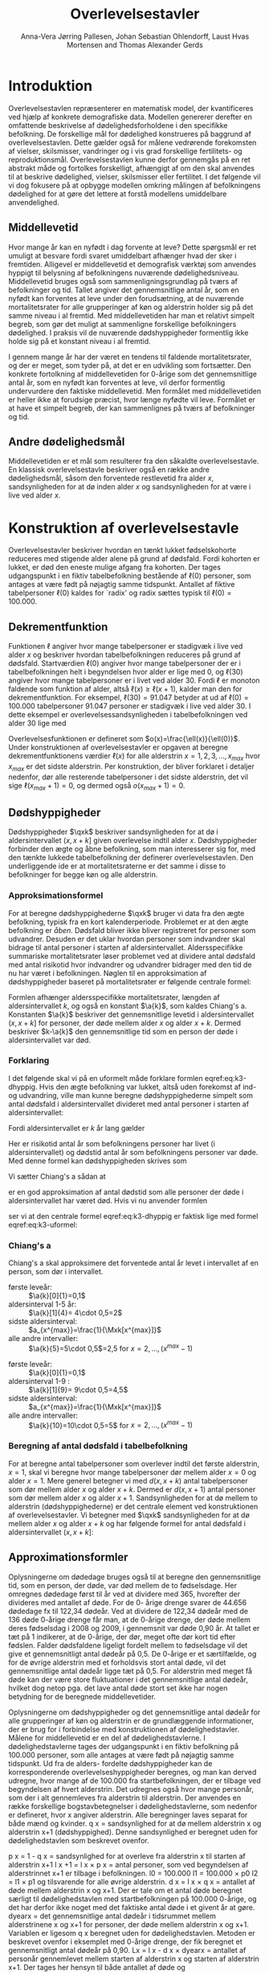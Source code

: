 * Introduktion

Overlevelsestavlen repræsenterer en matematisk model, der
kvantificeres ved hjælp af konkrete demografiske data. Modellen
genererer derefter en omfattende beskrivelse af dødelighedsforholdene
i den specifikke befolkning. De forskellige mål for dødelighed
konstrueres på baggrund af overlevelsestavlen. Dette gælder også for
målene vedrørende forekomsten af vielser, skilsmisser, vandringer og i
vis grad forskellige fertilitets- og
reproduktionsmål. Overlevelsestavlen kunne derfor gennemgås på en ret
abstrakt måde og fortolkes forskelligt, afhængigt af om den skal
anvendes til at beskrive dødelighed, vielser, skilsmisser eller
fertilitet. I det følgende vil vi dog fokusere på at opbygge modellen
omkring målingen af befolkningens dødelighed for at gøre det lettere
at forstå modellens umiddelbare anvendelighed.

** Middellevetid

Hvor mange år kan en nyfødt i dag forvente at leve? Dette spørgsmål er
ret umuligt at besvare fordi svaret umiddelbart afhænger hvad der sker
i fremtiden. Alligevel er middellevetid et demografisk værktøj som
anvendes hyppigt til belysning af befolkningens nuværende
dødelighedsniveau. Middellevetid bruges også som
sammenligningsgrundlag på tværs af befolkninger og tid. Tallet angiver
det gennemsnitlige antal år, som en nyfødt kan forventes at leve under
den forudsætning, at de nuværende mortalitetsrater for alle
grupperinger af køn og alderstrin holder sig på det samme niveau i al
fremtid. Med middellevetiden har man et relativt simpelt begreb, som
gør det muligt at sammenligne forskellige befolkningers dødelighed. I
praksis vil de nuværende dødshyppigheder formentlig ikke holde sig på
et konstant niveau i al fremtid.

I gennem mange år har der været en tendens til faldende
mortalitetsrater, og der er meget, som tyder på, at det er en
udvikling som fortsætter. Den konkrete fortolkning af middellevetiden
for 0-årige som det gennemsnitlige antal år, som en nyfødt kan
forventes at leve, vil derfor formentlig undervurdere den faktiske
middellevetid. Men formålet med middellevetiden er heller ikke at
forudsige præcist, hvor længe nyfødte vil leve. Formålet er at have et
simpelt begreb, der kan sammenlignes på tværs af befolkninger og tid.


** Andre dødelighedsmål

Middellevetiden er et mål som resulterer fra den såkaldte
overlevelsestavle. En klassisk overlevelsestavle beskriver også en
række andre dødelighedsmål, såsom den forventede restlevetid fra alder
\(x\), sandsynligheden for at dø inden alder \(x\) og sandsynligheden
for at være i live ved alder \(x\).

* Konstruktion af overlevelsestavle

Overlevelsestavler beskriver hvordan en tænkt lukket fødselskohorte
reduceres med stigende alder alene på grund af dødsfald. Fordi
kohorten er lukket, er død den eneste mulige afgang fra kohorten. Der
tages udgangspunkt i en fiktiv tabelbefolkning bestående af
\(\ell(0)\) personer, som antages at være født på nøjagtig samme
tidspunkt. Antallet af fiktive tabelpersoner \(\ell(0)\) kaldes for
`radix' og radix sættes typisk til $\ell(0)=100.000$.

** Dekrementfunktion

Funktionen \(\ell\) angiver hvor mange tabelpersoner er stadigvæk i
live ved alder \(x\) og beskriver hvordan tabelbefolkningen reduceres
på grund af dødsfald. Startværdien \(\ell(0)\) angiver hvor mange
tabelpersoner der er i tabelbefolkningen helt i begyndelsen hvor alder
er lige med \(0\), og \(\ell(30)\) angiver hvor mange tabelpersoner er
i livet ved alder \(30\). Fordi \(\ell\) er monoton faldende som
funktion af alder, altså \(\ell(x)\ge\ell(x+1)\), kalder man den for
dekrementfunktion. For eksempel, \(\ell(30)=91.047\) betyder at ud
af \(\ell(0)=100.000\) tabelpersoner \(91.047\) personer er stadigvæk
i live ved alder \(30\). I dette eksempel er
overlevelsessandsynligheden i tabelbefolkningen ved alder \(30\) lige
med
#+begin_export latex
\begin{equation*}
o(30)=\frac{\ell(30)}{\ell(0)} = \frac{91.047}{100.000} = 91,1\%.
\end{equation*}
#+end_export
Overlevelsesfunktionen er defineret som
\(o(x)=\frac{\ell(x)}{\ell(0)}\). Under konstruktionen af
overlevelsestavler er opgaven at beregne dekrementfunktionens værdier
\(\ell(x)\) for alle alderstrin \(x=1, 2, 3, \dots, x_{max}\) hvor
\(x_{max}\) er det sidste alderstrin. Per konstruktion, der bliver
forklaret i detaljer nedenfor, dør alle resterende tabelpersoner i det
sidste alderstrin, det vil sige \(\ell(x_{max}+1)=0\), og dermed også
\(o(x_{max}+1)=0\).

** Dødshyppigheder

Dødshyppigheder \(\qxk\) beskriver sandsynligheden for at dø i
aldersintervallet \((x,x+k]\) given overlevelse indtil alder
\(x\). Dødshyppigheder forbinder den ægte og åbne befolkning, som man
interesserer sig for, med den tænkte lukkede tabelbefolkning der
definerer overlevelsestavlen. Den underliggende ide er at
mortalitetsraterne er det samme i disse to befolkninger for begge køn
og alle alderstrin.

*** Approksimationsformel

For at beregne dødshyppighederne \(\qxk\) bruger vi data fra den ægte
befolkning, typisk fra en kort kalenderperiode. Problemet er at den
ægte befolkning er /åben/. Dødsfald bliver ikke bliver registreret for
personer som udvandrer. Desuden er det uklar hvordan personer som
indvandrer skal bidrage til antal personer i starten af
aldersintervallet. Aldersspecifikke summariske mortalitetsrater løser
problemet ved at dividere antal dødsfald med antal risikotid hvor
indvandrer og udvandrer bidrager med den tid de nu har været i
befolkningen. Nøglen til en approksimation af dødshyppigheder baseret
på mortalitetsrater er følgende centrale formel:

#+begin_export latex 
\begin{equation}\label{eq:k3-dhyppig}
\qxk= \frac{k\cdot \Mxk}{1+(k-\a{k})\cdot \Mxk} 
\end{equation}
#+end_export

Formlen afhænger aldersspecifikke mortalitetsrater, længden af
aldersintervallet \(k\), og også en konstant \(\a{k}\), som kaldes
Chiang's a. Konstanten \(\a{k}\) beskriver det gennemsnitlige levetid i
aldersintervallet \((x,x+k]\) for personer, der døde mellem alder
\(x\) og alder \(x+k\). Dermed beskriver \(k-\a{k}\) den gennemsnitlige
tid som en person der døde i aldersintervallet var død.


*** Forklaring

I det følgende skal vi på en uformelt måde forklare formlen
eqref:eq:k3-dhyppig. Hvis den ægte befolkning var lukket, altså uden
forekomst af ind- og udvandring, ville man kunne beregne
dødshyppighederne simpelt som antal dødsfald i aldersintervallet
divideret med antal personer i starten af aldersintervallet:
#+begin_export latex
\begin{equation*}
\text{Dødshyppighed} = \frac{\text{Antal dødsfald i aldersinterval}}{\text{Antal personer i starten}}.
\end{equation*}
#+end_export
Fordi aldersintervallet er \(k\) år lang gælder
#+begin_export latex
\begin{equation*}
\text{Antal personer i starten} = \frac{\text{Risikotid} + \text{Dødstid}}{k}.
\end{equation*}
#+end_export
Her er risikotid antal år som befolkningens personer har livet (i
aldersintervallet) og dødstid antal år som befolkningens personer var
døde. Med denne formel kan dødshyppigheden skrives som
#+begin_export latex
\begin{equation}\label{eq:k3-uformel}
\text{Dødshyppighed} = \frac{k\cdot \text{Antal dødsfald i aldersinterval}}{\text{Risikotid}+\text{Dødstid}}.
\end{equation}
#+end_export
Vi sætter Chiang's a sådan at
#+begin_export latex
\begin{equation*}
\text{Dødstid i aldersinterval}=(k- \a{k})\cdot\Dxk,
\end{equation*}
#+end_export
er en god approksimation af antal dødstid som alle personer der døde i
aldersintervallet har været død. Hvis vi nu anvender formlen
#+begin_export latex
\begin{equation*}
\Mxk = \frac{\Dxk}{\Rxk} 
\end{equation*}
#+end_export
ser vi at den centrale formel
eqref:eq:k3-dhyppig er faktisk lige med formel eqref:eq:k3-uformel:
#+begin_export latex
\begin{align*}
\frac{k\cdot\Mxk}{1+(k-\a{k})\cdot \Mxk} &=\frac{k\cdot\frac{\Dxk}{\Rxk}}{1+(k-\a{k})\cdot \frac{\Dxk}{\Rxk}}\\
&=\frac{k\cdot\Dxk}{\Rxk\cdot(1+(k-\a{k})\cdot \frac{\Dxk}{\Rxk})}\\
&=\frac{k\cdot \Dxk}{\Rxk+(k-\a{k})\cdot \Dxk}.
\end{align*}
#+end_export

*** Chiang's a

Chiang's a skal approksimere det forventede antal år levet i
intervallet af en person, som dør i intervallet.

#+begin_export latex
{\bf
5-års aldersintervaller }
#+end_export
- første leveår: :: \(\a{k}[0]{1}=0,1\)
- aldersinterval 1-5 år: ::  \(\a{k}[1]{4}= 4\cdot 0,5=2\)
- sidste aldersinterval: ::  \(a_{x^{max}}=\frac{1}{\Mxk[x^{max}]}\)
- alle andre intervaller: ::  \(\a{k}{5}=5\cdot 0,5\)=2,5 for \(x=2,\dots,(x^{max}-1)\)
\vfill
#+begin_export latex
{\bf
10-års aldersintervaller }
#+end_export

- første leveår: ::  \(\a{k}[0]{1}=0,1\)
- aldersinterval 1-9 : ::  \(\a{k}[1]{9}= 9\cdot 0,5=4,5\)
- sidste aldersinterval: ::  \(a_{x^{max}}=\frac{1}{\Mxk[x^{max}]}\)
- alle andre intervaller: ::  \(\a{k}{10}=10\cdot 0,5=5\) for \(x=2,\dots,(x^{max}-1)\)

*** Beregning af antal dødsfald i tabelbefolkning

For at beregne antal tabelpersoner som overlever indtil det første
alderstrin, \(x=1\), skal vi beregne hvor mange tabelpersoner dør
mellem alder \(x=0\) og alder \(x=1\). Mere generel betegner vi med
\(d(x,x+k)\) antal tabelpersoner som dør mellem alder \(x\) og alder
\(x+k\). Dermed er \(d(x,x+1)\) antal personer som dør mellem alder
\(x\) og alder \(x+1\). Sandsynligheden for at dø mellem to alderstrin
(dødshyppighederne) er det centrale element ved konstruktionen af
overlevelsestavler. Vi betegner med \(\qxk\) sandsynligheden for
at dø mellem alder \(x\) og alder \(x+k\) og har følgende formel for
antal dødsfald i aldersintervallet \((x,x+k]\):

#+begin_export latex
\begin{equation*}
d(x,x+k) = \qxk\ell(x)
\end{equation*}
#+end_export


** Approximationsformler

Oplysningerne om dødedage bruges også til at beregne den
gennemsnitlige tid, som en person, der døde, var død mellem de to
fødselsdage. Her omregnes dødedage først til år ved at dividere med
365, hvorefter der divideres med antallet af døde. For de 0- årige
drenge svarer de 44.656 dødedage fx til 122,34 dødeår. Ved at dividere
de 122,34 dødeår med de 136 døde 0-årige drenge får man, at de 0-årige
drenge, der døde mellem deres fødselsdag i 2008 og 2009, i gennemsnit
var døde 0,90 år. At tallet er tæt på 1 indikerer, at de 0-årige, der
dør, meget ofte dør kort tid efter fødslen.  Falder dødsfaldene
ligeligt fordelt mellem to fødselsdage vil det give et gennemsnitligt
antal dødeår på 0,5. De 0-årige er et særtilfælde, og for de øvrige
alderstrin med et forholdsvis stort antal døde, vil det gennemsnitlige
antal dødeår ligge tæt på 0,5. For alderstrin med meget få døde kan
der være store fluktuationer i det gennemsnitlige antal dødeår,
hvilket dog netop pga. det lave antal døde stort set ikke har nogen
betydning for de beregnede middellevetider.

Oplysningerne om dødshyppigheder og det gennemsnitlige antal dødeår
for alle grupperinger af køn og alderstrin er de grundlæggende
informationer, der er brug for i forbindelse med konstruktionen af
dødelighedstavler. Målene for middellevetid er en del af
dødelighedstavlerne.  I dødelighedstavlerne tages der udgangspunkt i
en fiktiv befolkning på 100.000 personer, som alle antages at være
født på nøjagtig samme tidspunkt. Ud fra de alders- fordelte
dødshyppigheder kan de korresponderende overlevelseshyppigheder
beregnes, og man kan derved udregne, hvor mange af de 100.000 fra
startbefolkningen, der er tilbage ved begyndelsen af hvert
alderstrin. Det udregnes også hvor mange personår, som der i alt
gennemleves fra alderstrin til alderstrin. Der anvendes en række
forskellige bogstavbetegnelser i dødelighedstavlerne, som nedenfor er
defineret, hvor x angiver alderstrin. Alle beregninger laves separat
for både mænd og kvinder.  q x = sandsynlighed for at dø mellem
alderstrin x og alderstrin x+1 (dødshyppighed). Denne sandsynlighed er
beregnet uden for dødelighedstavlen som beskrevet ovenfor.


p x = 1 - q x = sandsynlighed for at overleve fra alderstrin x til
starten af alderstrin x+1 l x +1 = l x × p x = antal personer, som ved
begyndelsen af alderstrinnet x+1 er tilbage i befolkningen.  l0 =
100.000 l1 = 100.000 × p0 l2 = l1 × p1 og tilsvarende for alle øvrige
alderstrin.  d x = l x × q x = antallet af døde mellem alderstrin x og
x+1. Der er tale om et antal døde beregnet særligt til
dødelighedstavlen med startbefolkningen på 100.000 0-årige, og det har
derfor ikke noget med det faktiske antal døde i et givent år at gøre.
dyearx = det gennemsnitlige antal dødeår i tidsrummet mellem
alderstrinene x og x+1 for personer, der døde mellem alderstrin x og
x+1. Variablen er ligesom q x beregnet uden for
dødelighedstavlen. Metoden er beskrevet ovenfor i eksemplet med
0-årige drenge, der fik beregnet et gennemsnitligt antal dødeår på
0,90.  Lx = l x  - d x × dyearx = antallet af personår gennemlevet
mellem starten af alderstrin x og starten af alderstrin x+1. Der
tages her hensyn til både antallet af døde og

hvor længe de døde i gennemsnit var døde i året. Lx udregnes som
alderstrinets startbefolkning fratrukket den tid (målt i personår) som
personer, der døde på alderstrinet, var døde i året. Lx svarer også
til det antal personer på alderstrin x, der i gennemsnit var til stede
mellem alderstrinene x og x+1. Lx er mindre end l x , hvis der er
mindst ét dødsfald på alderstrin x. Lx er til gengæld større end l x+1
, hvis der er mindst ét dødsfald på alderstrin x, da den tid, som de
døde lever på alderstrin x, også tæller med i den gennemlevede tid,
mens de døde i sagens natur ikke er blandt næste alderstrins
overlevende. Hvis dødsfald på et alderstrin er jævnt fordelt over
året, er l +l Lx = x x+1 en god approximation, og det er den formel,
der tidligere har været 2 anvendt. Med den nye metode, der udregner
dødedage præcist, er approximationen ikke nødvendig.  

akkumulerede antal personår gennemlevet fra starten af t
=0 alderstrin x til og med sidste alderstrin i dødelighedstavlen. Når
x er 0, svarer T til alle de personår, som udgangspopulationen på
100.000 gennemlever, indtil den sidste af dem er død. Når x er 60,
svarer T tilsvarende til alle de personår, som de, der overlevede frem
til deres 60-års fødselsdag (dvs. l60 ), gennemlever fra de fyldte 60
år, til den sidste af dem er død.  ex = Tx = det gennemsnitlige antal
leveår fra starten af alderstrin x til og med sidste lx alderstrin i
dødelighedstavlen. Svarer til middellevetiden. Når x er 0, svarer e
til alle de personår, som udgangspopulationen på 100.000 gennemlever,
indtil den sidste af dem er død, divideret med udgangspopulation på
100.000. Det er især e0 svarende til forventede levetid for en nyfødt
0-årig, der hyppigt anvendes, men e beregnes også for alle øvrige
alderstrin. Af dødelighedstavlen for mænd, der er vist som eksempel,
fremgår det, at middellevetiden for 0-årige er 76,52 år, mens den for
60-årige er 20,4 år. Tallet for 60-årige angiver det gennemsnitlige
antal leveår, som en person, der er blevet 60 år, har tilbage at leve
i regnet fra den dag, personen fylder 60 år.  Fra alderstrinet 104 år
og opefter er dødshyppigheden sat til 0,5, da de observerede tal for
disse alderstrin er meget usikre pga. det meget lave antal personer på
alders- trinene. Det gennemsnitlige antal dødeår er også sat til 0,5
for alderstrin fra 104 år og efter. I praksis har dødshyppighederne
for personer over 100 år meget lille betydning for middellevetiden for
0-årige.

** Danmark statistik

Med etableringen af den personstatistiske database har Danmarks
Statistik fået nye muligheder for at beregne dødshyppighederne mere
korrekt, idet databasen for alle personer i Danmark indeholder eksakt
information om eventuel dødsdato og ind- og udvandringstidsdatoer. Der
kan således for hver enkelt person udregnes nøjagtigt, hvor mange dage
personen i en årsperiode har været i Danmark og hvor mange af dagene i
årsperioden, personen har været død.  Den søgte dødshyppighed skal
præcist angive sandsynligheden for at dø på et bestemt alderstrin –
dvs. mellem to fødselsdage. For at opnå denne hyppighed laves der en
særlig beregning for hver enkelt person fra fødselsdag til fødselsdag
i en periode, der omfatter to kalenderår. I offentliggørelsen af
middellevetid fra 19. marts 2010 er det kalenderårene 2008 og 2009,
der ligger til grund for beregningerne. For alle personer, der var i
den danske befolkning på et eller andet tidspunkt mellem deres
fødselsdag i 2008 og i 2009, er der lavet en beregning for antallet af
dage, personen var i Danmark og antallet af dage personen var død i
perioden mellem de to fødselsdage.  For personer, der ikke dør mellem
to fødselsdage, vil antallet af dage som død naturligvis være 0.
Efterfølgende laves der en sammenlægning for personer med samme køn og
alderstrin for at få det samlede antal levedage og
dødedage. Personer vil placeres på det alderstrin, som svarer til det
antal år, de fyldte i startåret, hvilket i eksemplet vil sige
2008. En person, som fyldte 60 år 1. januar 2008 vil fx tilhøre de 60-årige. Det samme
vil en person, der fyldte 60 år 31. december 2008. Der kan altså i
yderste konsekvens være næsten et års forskel mellem den periode, som
personer på samme alderstrin følges. I et Lexis skema svarer de
anvendte grupper til såkaldte C-grupper, som omfatter personer, der er
født samme år.

Til beregning af dødshyppigheden skal der kendes antallet af døde og
antallet af personer med dødsrisiko. Antallet af døde fås simpelt ved
at sammenlægge alle personer i en bestemt køns- og aldersgruppe, der
døde mellem de to fødselsdage i 2008 og
2009. For at få et mål for gruppen med dødsrisiko målt i personer lægges køns- og
aldersgruppens samlede antal levedage og dødedage sammen, hvorefter
tallet divideres med 365.


** Header :noexport:

#+TITLE: Overlevelsestavler
#+AUTHOR: Anna-Vera Jørring Pallesen, Johan Sebastian Ohlendorff, Laust Hvas Mortensen and Thomas Alexander Gerds
#+DATE: 
#+LaTeX_CLASS: danish-article
#+OPTIONS: toc:nil
#+LaTeX_HEADER:\usepackage{authblk}
#+LaTeX_HEADER:\usepackage{natbib}
#+LaTeX_HEADER:\usepackage{listings}
#+LaTeX_HEADER:\usepackage{color}
#+LaTeX_HEADER:\usepackage[usenames,dvipsnames]{xcolor}
#+LaTeX_HEADER:\usepackage[utf8]{inputenc}
#+LaTeX_HEADER:\usepackage{hyperref}
#+LaTeX_HEADER:\usepackage{amssymb}
#+LaTeX_HEADER:\usepackage{latexsym}
#+OPTIONS:   H:3  num:t \n:nil @:t ::t |:t ^:t -:t f:t *:t <:t
#+OPTIONS:   TeX:t LaTeX:t skip:nil d:t todo:t pri:nil tags:not-in-toc author:t
#+HTML_HEAD: <link rel="stylesheet" type="text/css" href="https://publicifsv.sund.ku.dk/~tag/styles/all-purpose.css" />
#+LATEX_HEADER: \RequirePackage{tcolorbox}
# #+LaTeX_HEADER:\usepackage[table,usenames,dvipsnames]{xcolor}
#+LaTeX_HEADER:\definecolor{lightGray}{gray}{0.98}
#+LaTeX_HEADER:\definecolor{medioGray}{gray}{0.83}
#+LATEX_HEADER:\definecolor{mygray}{rgb}{.95, 0.95, 0.95}
#+Latex_Header: \newcommand{\qxk}{\ensuremath{{}_{k}q_{x}}}
#+Latex_Header: \newcommand{\qxe}[1][x]{\ensuremath{{}_{1}q_{#1}}}
#+Latex_Header: \newcommand{\Dxk}[1][x]{\ensuremath{{}_{k}D_{#1}}}
#+Latex_Header: \newcommand{\qxf}[1][x]{\ensuremath{{}_{5}q_{#1}}}
#+Latex_Header: \newcommand{\Mxf}[1][x]{\ensuremath{{}_{5}M_{#1}}}
#+Latex_Header: \newcommand{\Mxk}[1][x]{\ensuremath{{}_{k}M_{#1}}}
#+Latex_Header: \newcommand{\Rxk}[1][x]{\ensuremath{{}_{k}R_{#1}}}
#+Latex_Header: \renewcommand{\a}[2][x]{\ensuremath{{}_{#2}a_{#1}}}
#+LATEX_HEADER:\newcommand{\mybox}[1]{\vspace{.5em}\begin{tcolorbox}[boxrule=0pt,colback=mygray] #1 \end{tcolorbox}}
